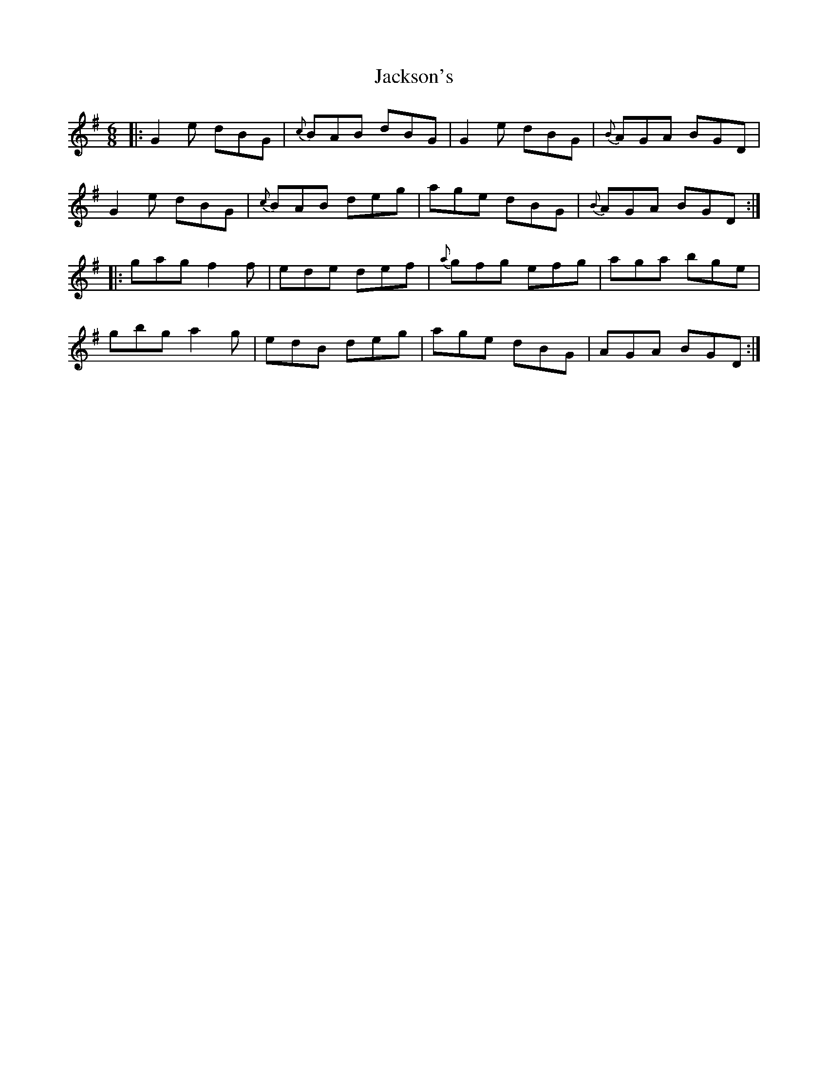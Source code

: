 X: 19442
T: Jackson's
R: jig
M: 6/8
K: Gmajor
|:G2e dBG|{c}BAB dBG|G2e dBG|{B}AGA BGD|
G2e dBG|{c}BAB deg|age dBG|{B}AGA BGD:|
|:gag f2f|ede def|{a}gfg efg|aga bge|
gbg a2 g|edB deg|age dBG|AGA BGD:|

